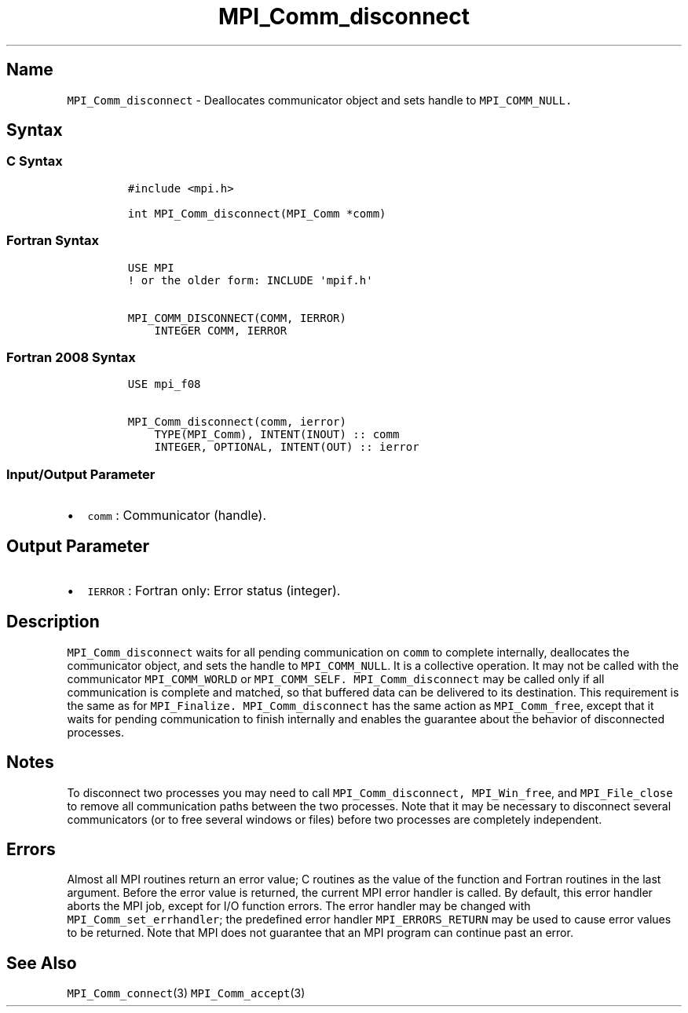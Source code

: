 .\" Automatically generated by Pandoc 2.5
.\"
.TH "MPI_Comm_disconnect" "3" "" "2022\-10\-24" "Open MPI"
.hy
.SH Name
.PP
\f[C]MPI_Comm_disconnect\f[R] \- Deallocates communicator object and
sets handle to \f[C]MPI_COMM_NULL.\f[R]
.SH Syntax
.SS C Syntax
.IP
.nf
\f[C]
#include <mpi.h>

int MPI_Comm_disconnect(MPI_Comm *comm)
\f[R]
.fi
.SS Fortran Syntax
.IP
.nf
\f[C]
USE MPI
! or the older form: INCLUDE \[aq]mpif.h\[aq]

MPI_COMM_DISCONNECT(COMM, IERROR)
    INTEGER COMM, IERROR 
\f[R]
.fi
.SS Fortran 2008 Syntax
.IP
.nf
\f[C]
USE mpi_f08

MPI_Comm_disconnect(comm, ierror)
    TYPE(MPI_Comm), INTENT(INOUT) :: comm
    INTEGER, OPTIONAL, INTENT(OUT) :: ierror
\f[R]
.fi
.SS Input/Output Parameter
.IP \[bu] 2
\f[C]comm\f[R] : Communicator (handle).
.SH Output Parameter
.IP \[bu] 2
\f[C]IERROR\f[R] : Fortran only: Error status (integer).
.SH Description
.PP
\f[C]MPI_Comm_disconnect\f[R] waits for all pending communication on
\f[C]comm\f[R] to complete internally, deallocates the communicator
object, and sets the handle to \f[C]MPI_COMM_NULL\f[R].
It is a collective operation.
It may not be called with the communicator \f[C]MPI_COMM_WORLD\f[R] or
\f[C]MPI_COMM_SELF.\f[R] \f[C]MPI_Comm_disconnect\f[R] may be called
only if all communication is complete and matched, so that buffered data
can be delivered to its destination.
This requirement is the same as for \f[C]MPI_Finalize.\f[R]
\f[C]MPI_Comm_disconnect\f[R] has the same action as
\f[C]MPI_Comm_free\f[R], except that it waits for pending communication
to finish internally and enables the guarantee about the behavior of
disconnected processes.
.SH Notes
.PP
To disconnect two processes you may need to call
\f[C]MPI_Comm_disconnect,\f[R] \f[C]MPI_Win_free\f[R], and
\f[C]MPI_File_close\f[R] to remove all communication paths between the
two processes.
Note that it may be necessary to disconnect several communicators (or to
free several windows or files) before two processes are completely
independent.
.SH Errors
.PP
Almost all MPI routines return an error value; C routines as the value
of the function and Fortran routines in the last argument.
Before the error value is returned, the current MPI error handler is
called.
By default, this error handler aborts the MPI job, except for I/O
function errors.
The error handler may be changed with \f[C]MPI_Comm_set_errhandler\f[R];
the predefined error handler \f[C]MPI_ERRORS_RETURN\f[R] may be used to
cause error values to be returned.
Note that MPI does not guarantee that an MPI program can continue past
an error.
.SH See Also
.PP
\f[C]MPI_Comm_connect\f[R](3) \f[C]MPI_Comm_accept\f[R](3)
